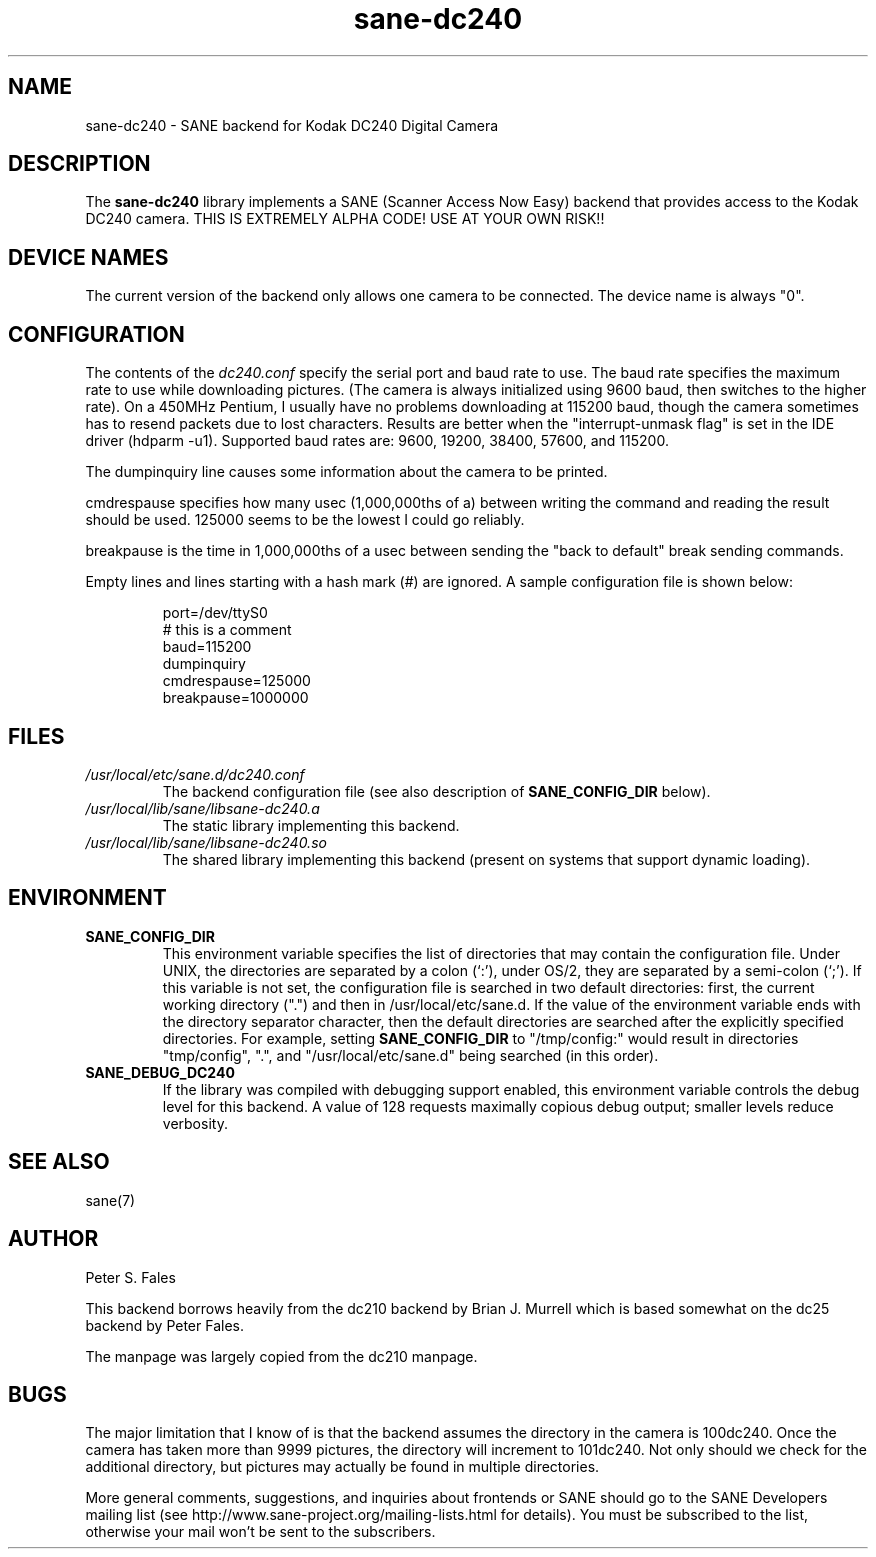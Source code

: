 .TH sane\-dc240 5 "11 Jul 2008" "" "SANE Scanner Access Now Easy"
.IX sane\-dc240
.SH NAME
sane\-dc240 \- SANE backend for Kodak DC240 Digital Camera
.SH DESCRIPTION
The
.B sane\-dc240
library implements a SANE (Scanner Access Now Easy) backend that
provides access to the Kodak DC240 camera. THIS IS EXTREMELY ALPHA
CODE!  USE AT YOUR OWN RISK!!
.SH "DEVICE NAMES"
The current version of the backend only allows one camera to be
connected.  The device name is always "0".
.SH CONFIGURATION
The contents of the
.I dc240.conf
specify the serial port and baud rate to use.  The baud rate 
specifies the maximum rate to use while downloading pictures.  (The
camera is always initialized using 9600 baud, then switches to the
higher rate).  On a 450MHz Pentium, I usually have no problems downloading
at 115200 baud, though the camera sometimes has to resend packets due
to lost characters.  Results are better when 
the "interrupt-unmask flag" is set in the IDE driver (hdparm \-u1).
Supported baud rates are: 9600, 19200, 38400, 57600, and 115200.
.PP
The dumpinquiry line causes some information about the camera to 
be printed.
.PP
cmdrespause specifies how many usec (1,000,000ths of a) between
writing the command and reading the result should be used. 125000
seems to be the lowest I could go reliably.
.PP
breakpause is the time in 1,000,000ths of a usec between sending the
"back to default" break sending commands.      
.PP
Empty lines and lines starting with a hash mark (#) are
ignored.  A sample configuration file is shown below:
.PP
.RS
port=/dev/ttyS0
.br
# this is a comment
.br
baud=115200
.br
dumpinquiry
.br
cmdrespause=125000
.br
breakpause=1000000
.RE
.PP
.SH FILES
.TP
.I /usr/local/etc/sane.d/dc240.conf
The backend configuration file (see also description of
.B SANE_CONFIG_DIR
below).
.TP
.I /usr/local/lib/sane/libsane\-dc240.a
The static library implementing this backend.
.TP
.I /usr/local/lib/sane/libsane\-dc240.so
The shared library implementing this backend (present on systems that
support dynamic loading).

.SH ENVIRONMENT
.TP
.B SANE_CONFIG_DIR
This environment variable specifies the list of directories that may
contain the configuration file.  Under UNIX, the directories are
separated by a colon (`:'), under OS/2, they are separated by a
semi-colon (`;').  If this variable is not set, the configuration file
is searched in two default directories: first, the current working
directory (".") and then in /usr/local/etc/sane.d.  If the value of the
environment variable ends with the directory separator character, then
the default directories are searched after the explicitly specified
directories.  For example, setting
.B SANE_CONFIG_DIR
to "/tmp/config:" would result in directories "tmp/config", ".", and
"/usr/local/etc/sane.d" being searched (in this order).
.TP
.B SANE_DEBUG_DC240
If the library was compiled with debugging support enabled, this
environment variable controls the debug level for this backend. 
A value of 128 requests maximally copious debug output; smaller
levels reduce verbosity.

.SH "SEE ALSO"
sane(7)

.SH AUTHOR
Peter S. Fales

.PP
This backend borrows heavily from the dc210 backend by Brian J. Murrell
which is based somewhat on the dc25 backend by Peter Fales.
.PP
The manpage was largely copied from the dc210 manpage.

.SH BUGS
The major limitation that I know of is that the backend assumes
the directory in the camera is 100dc240.  Once the camera has
taken more than 9999 pictures, the directory will increment to 101dc240. 
Not only should we check for the additional directory, but pictures may
actually be found in multiple directories.
.PP
More general comments, suggestions, and inquiries about frontends
or SANE should go to the SANE Developers mailing list 
(see http://www.sane\-project.org/mailing\-lists.html for details). 
You must be subscribed to the list, otherwise your mail won't be
sent to the subscribers.

